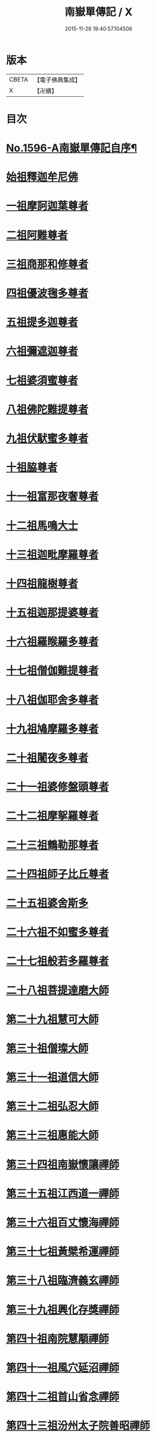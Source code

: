 #+TITLE: 南嶽單傳記 / X
#+DATE: 2015-11-26 19:40:57.104506
* 版本
 |     CBETA|【電子佛典集成】|
 |         X|【卍續】    |

* 目次
* [[file:KR6r0106_001.txt::001-0012a1][No.1596-A南嶽單傳記自序¶]]
* [[file:KR6r0106_001.txt::0012b8][始祖釋迦牟尼佛]]
* [[file:KR6r0106_001.txt::0013a1][一祖摩訶迦葉尊者]]
* [[file:KR6r0106_001.txt::0013a19][二祖阿難尊者]]
* [[file:KR6r0106_001.txt::0013b7][三祖商那和修尊者]]
* [[file:KR6r0106_001.txt::0013c4][四祖優波毱多尊者]]
* [[file:KR6r0106_001.txt::0013c19][五祖提多迦尊者]]
* [[file:KR6r0106_001.txt::0014a15][六祖彌遮迦尊者]]
* [[file:KR6r0106_001.txt::0014b3][七祖婆須蜜尊者]]
* [[file:KR6r0106_001.txt::0014c2][八祖佛陀難提尊者]]
* [[file:KR6r0106_001.txt::0014c12][九祖伏䭾蜜多尊者]]
* [[file:KR6r0106_001.txt::0015a5][十祖脇尊者]]
* [[file:KR6r0106_001.txt::0015a16][十一祖富那夜奢尊者]]
* [[file:KR6r0106_001.txt::0015b2][十二祖馬鳴大士]]
* [[file:KR6r0106_001.txt::0015b22][十三祖迦毗摩羅尊者]]
* [[file:KR6r0106_001.txt::0015c21][十四祖龍樹尊者]]
* [[file:KR6r0106_001.txt::0016b8][十五祖迦那提婆尊者]]
* [[file:KR6r0106_001.txt::0016c16][十六祖羅睺羅多尊者]]
* [[file:KR6r0106_001.txt::0017a7][十七祖僧伽難提尊者]]
* [[file:KR6r0106_001.txt::0017c5][十八祖伽耶舍多尊者]]
* [[file:KR6r0106_001.txt::0018a3][十九祖鳩摩羅多尊者]]
* [[file:KR6r0106_001.txt::0018a20][二十祖闍夜多尊者]]
* [[file:KR6r0106_001.txt::0018b15][二十一祖婆修盤頭尊者]]
* [[file:KR6r0106_001.txt::0018c23][二十二祖摩挐羅尊者]]
* [[file:KR6r0106_001.txt::0019a18][二十三祖鶴勒那尊者]]
* [[file:KR6r0106_001.txt::0019c14][二十四祖師子比丘尊者]]
* [[file:KR6r0106_001.txt::0020b17][二十五祖婆舍斯多]]
* [[file:KR6r0106_001.txt::0020c23][二十六祖不如蜜多尊者]]
* [[file:KR6r0106_001.txt::0021b4][二十七祖般若多羅尊者]]
* [[file:KR6r0106_001.txt::0021b20][二十八祖菩提達磨大師]]
* [[file:KR6r0106_001.txt::0022a8][第二十九祖慧可大師]]
* [[file:KR6r0106_001.txt::0022c8][第三十祖僧璨大師]]
* [[file:KR6r0106_001.txt::0023b5][第三十一祖道信大師]]
* [[file:KR6r0106_001.txt::0023b22][第三十二祖弘忍大師]]
* [[file:KR6r0106_001.txt::0023c18][第三十三祖惠能大師]]
* [[file:KR6r0106_001.txt::0025a9][第三十四祖南嶽懷讓禪師]]
* [[file:KR6r0106_001.txt::0025b7][第三十五祖江西道一禪師]]
* [[file:KR6r0106_001.txt::0025c9][第三十六祖百丈懷海禪師]]
* [[file:KR6r0106_001.txt::0026a13][第三十七祖黃檗希運禪師]]
* [[file:KR6r0106_001.txt::0026b14][第三十八祖臨濟義玄禪師]]
* [[file:KR6r0106_001.txt::0027b9][第三十九祖興化存獎禪師]]
* [[file:KR6r0106_001.txt::0027c14][第四十祖南院慧顒禪師]]
* [[file:KR6r0106_001.txt::0028a8][第四十一祖風穴延沼禪師]]
* [[file:KR6r0106_001.txt::0029a22][第四十二祖首山省念禪師]]
* [[file:KR6r0106_001.txt::0029b24][第四十三祖汾州太子院善昭禪師]]
* [[file:KR6r0106_001.txt::0030a21][第四十四祖石霜楚圓禪師]]
* [[file:KR6r0106_001.txt::0031a21][第四十五祖楊岐方會禪師]]
* [[file:KR6r0106_001.txt::0031c4][第四十六祖白雲守端禪師]]
* [[file:KR6r0106_001.txt::0032a14][第四十七祖五祖法演禪師]]
* [[file:KR6r0106_001.txt::0032c5][第四十八祖昭覺克勤禪師]]
* [[file:KR6r0106_001.txt::0033b11][第四十九祖虎丘紹隆禪師]]
* [[file:KR6r0106_001.txt::0033c20][第五十祖應菴曇華禪師]]
* [[file:KR6r0106_001.txt::0034a19][第五十一祖密菴咸傑禪師]]
* [[file:KR6r0106_001.txt::0034b8][第五十二祖破菴祖先禪師]]
* [[file:KR6r0106_001.txt::0034c10][第五十三祖徑山師範禪師]]
* [[file:KR6r0106_001.txt::0035a12][第五十四祖仰山祖欽禪師]]
* [[file:KR6r0106_001.txt::0035b11][第五十五祖天目原妙禪師]]
* [[file:KR6r0106_001.txt::0036a14][第五十六祖天目明本禪師]]
* [[file:KR6r0106_001.txt::0036c1][第五十七祖千巖元長禪師]]
* [[file:KR6r0106_001.txt::0037a17][第五十八祖蘇州萬峰時蔚禪師]]
* [[file:KR6r0106_001.txt::0037b11][第五十九祖寶藏普持禪師]]
* [[file:KR6r0106_001.txt::0037b16][第六十祖東明慧旵禪師]]
* [[file:KR6r0106_001.txt::0037c10][第六十一祖金陵東山永慈禪師]]
* [[file:KR6r0106_001.txt::0037c20][第六十二祖金陵高峰智瑄禪師]]
* [[file:KR6r0106_001.txt::0038a6][第六十三祖金陵本瑞禪師]]
* [[file:KR6r0106_001.txt::0038a17][第六十四祖玉泉明聰禪師]]
* [[file:KR6r0106_001.txt::0038b3][第六十五祖圓通德寶禪師]]
* [[file:KR6r0106_001.txt::0038c4][第六十六祖荊溪禹門正傳禪師]]
* [[file:KR6r0106_001.txt::0039a4][第六十七祖明州天童圓悟禪師]]
* [[file:KR6r0106_001.txt::0039c19][第六十八祖蘇州鄧尉山三峰法藏禪師]]
* [[file:KR6r0106_001.txt::0040b24][第六十九祖衡州南嶽般若寺退翁弘儲禪師]]
* [[file:KR6r0106_001.txt::0041c13][No.1596-B南嶽單傳表後序¶]]
* 卷
** [[file:KR6r0106_001.txt][南嶽單傳記 1]]
